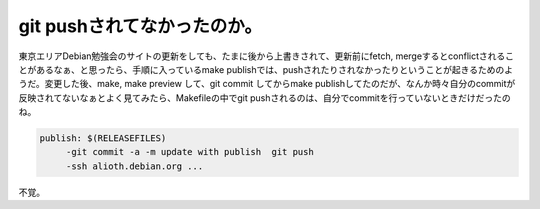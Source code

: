 ﻿git pushされてなかったのか。
####################################


東京エリアDebian勉強会のサイトの更新をしても、たまに後から上書きされて、更新前にfetch, mergeするとconflictされることがあるなぁ、と思ったら、手順に入っているmake publishでは、pushされたりされなかったりということが起きるためのようだ。変更した後、make, make preview して、git commit してからmake publishしてたのだが、なんか時々自分のcommitが反映されてないなぁとよく見てみたら、Makefileの中でgit pushされるのは、自分でcommitを行っていないときだけだったのね。

.. code-block:: none

   publish: $(RELEASEFILES)
   	-git commit -a -m update with publish  git push
   	-ssh alioth.debian.org ...


不覚。



.. author:: mkouhei
.. categories:: エラー, 生活, 
.. tags::


